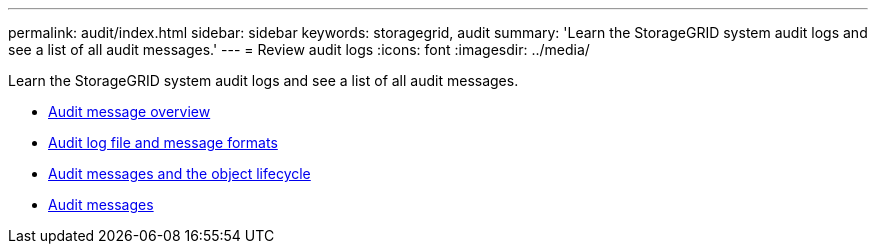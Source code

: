 ---
permalink: audit/index.html
sidebar: sidebar
keywords: storagegrid, audit
summary: 'Learn the StorageGRID system audit logs and see a list of all audit messages.'
---
= Review audit logs
:icons: font
:imagesdir: ../media/

[.lead]
Learn the StorageGRID system audit logs and see a list of all audit messages.

* xref:audit_message_overview.adoc[Audit message overview]

* xref:audit_file_and_message_formats.adoc[Audit log file and message formats]

* xref:audit_messages_and_object_lifecycle.adoc[Audit messages and the object lifecycle]

* xref:audit_messages_main.adoc[Audit messages]
